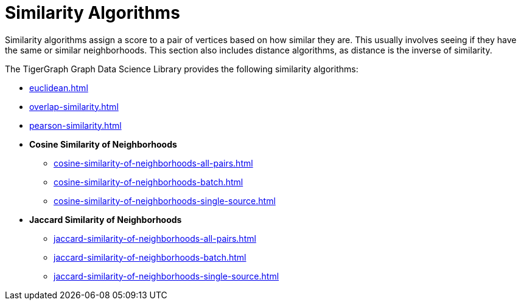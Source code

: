 = Similarity Algorithms
:description: Overview of similarity algorithms.

Similarity algorithms assign a score to a pair of vertices based on how similar they are.
This usually involves seeing if they have the same or similar neighborhoods.
This section also includes distance algorithms, as distance is the inverse of similarity.

The TigerGraph Graph Data Science Library provides the following similarity algorithms:

* xref:euclidean.adoc[]
* xref:overlap-similarity.adoc[]
* xref:pearson-similarity.adoc[]
* *Cosine Similarity of Neighborhoods*
** xref:cosine-similarity-of-neighborhoods-all-pairs.adoc[]
** xref:cosine-similarity-of-neighborhoods-batch.adoc[]
** xref:cosine-similarity-of-neighborhoods-single-source.adoc[]
* *Jaccard Similarity of Neighborhoods*
** xref:jaccard-similarity-of-neighborhoods-all-pairs.adoc[]
** xref:jaccard-similarity-of-neighborhoods-batch.adoc[]
** xref:jaccard-similarity-of-neighborhoods-single-source.adoc[]






